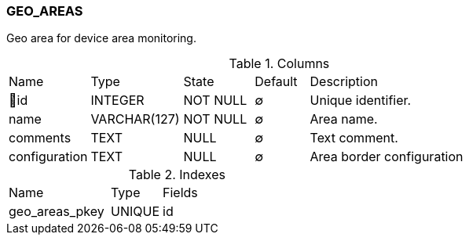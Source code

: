 [[t-geo-areas]]
=== GEO_AREAS

Geo area for device area monitoring.

.Columns
[cols="15,17,13,10,45a"]
|===
|Name|Type|State|Default|Description
|🔑id
|INTEGER
|NOT NULL
|∅
|Unique identifier.

|name
|VARCHAR(127)
|NOT NULL
|∅
|Area name.

|comments
|TEXT
|NULL
|∅
|Text comment.

|configuration
|TEXT
|NULL
|∅
|Area border configuration
|===

.Indexes
[cols="30,15,55a"]
|===
|Name|Type|Fields
|geo_areas_pkey
|UNIQUE
|id

|===

